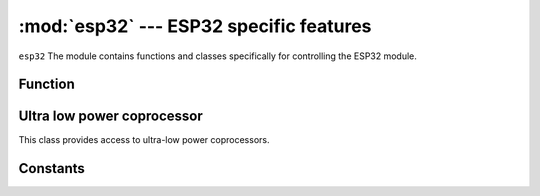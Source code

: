 :mod:`esp32` --- ESP32 specific features
====================================================

.. module:: esp32
    :synopsis: ESP32 specific features

``esp32`` The module contains functions and classes specifically for controlling the ESP32 module.

Function
---------

.. function:: wake_on_touch(wake)

    Configure whether the touch wakes the device from sleep. Wake should be a boolean

.. function:: wake_on_ext0(pin, level)

    Configure `EXT0`  how to wake the device from sleep.  

    - ``pin`` :None or a valid Pin object。 
    - ``level`` : ``esp32.WAKEUP_ALL_LOW`` or ``esp32.WAKEUP_ANY_HIGH`` 。

.. function:: wake_on_ext1(pins, level)

    Configure `EXT1` how to wake the device from sleep.  

    - ``pin`` :None or a tuple / list of valid Pin objects.  
    - ``level`` : ``esp32.WAKEUP_ALL_LOW`` or ``esp32.WAKEUP_ANY_HIGH`` 。

.. function:: raw_temperature()

    Read the original value of the internal temperature sensor and return an integer.

.. function:: hall_sensor()

    Read the original value of the internal Hall sensor and return an integer. 


Ultra low power coprocessor
--------------------------------

.. class:: ULP()

    This class provides access to ultra-low power coprocessors. 

.. method:: ULP.set_wakeup_period(period_index, period_us)

    Set wake up time. 

.. method:: ULP.load_binary(load_addr, program_binary)

    Load program_binary into ULP in the given load_addr.

.. method:: ULP.run(entry_point)

    Start ULP running at the given entry_point .


Constants
---------

.. data:: esp32.WAKEUP_ALL_LOW
          esp32.WAKEUP_ANY_HIGH

   Select the wake-up level of the pin. 
